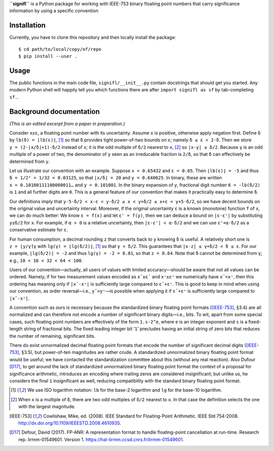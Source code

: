 **``signifl``** is a Python package for working with IEEE-753 binary floating
point numbers that carry significance information by using a specific convention


Installation
============

Currently, you have to clone this repository and then locally install the
package:

::

    $ cd path/to/local/copy/of/repo
    $ pip install --user .


Usage
=====

The public functions in the main code file, ``signifl/__init__.py`` contain
docstrings that should get you started. Any modern Python shell will happily
tell you which functions there are after ``import signifl as sf`` by
tab-completing ``sf.``.


Background documentation
========================

*(This is an edited excerpt from a paper in preparation.)*

Consider ``x±ε``, a floating point number with its uncertainty. Assume ``x`` is
positive, otherwise apply negation first. Define ``δ`` by ``lb(δ) = ⌊lb(ε)⌋``,
[#log]_ so that ``δ`` provides tight power-of-two bounds on ``ε``; namely
``δ ≤ ε < 2·δ``. Then we store ``y = (2·⌊x/δ⌋+1)·δ/2`` instead of ``x``; it is
the odd multiple of ``δ/2`` nearest to ``x``, [#nearest]_ so ``|x-y| ≤ δ/2``.
Because ``y`` is an odd multiple of a power of two, the denominator of ``y``
seen as an irreducable fraction is ``2/δ``, so that ``δ`` can effectively be
determined from ``y``.

Let us illustrate our convention with an example. Suppose ``x = 0.65432`` and
``ε = 0.05``. Then ``⌊lb(ε)⌋ = -5`` and thus ``δ = 1/2⁵ = 1/32 = 0.03125``, so
that ``⌊x/δ⌋ = 20`` and ``y = 0.640625``. In binary, these are written
``x = 0.10100111100000011…`` and ``y = 0.101001``. In the binary expansion of
``y``, fractional digit number ``6 = -lb(δ/2)`` is ``1`` and all further digits
are ``0``. This is a general feature of our convention that makes it practically
easy to determine ``δ``.

Our definitions imply that
``y-5·δ/2 < x-ε < y-δ/2 ≤ x < y+δ/2 ≤ x+ε < y+5·δ/2``,
so we have decent bounds on the original value and uncertainty interval.
Moreover, if the original uncertainty ``ε`` is a known (monotone) function ``f``
of ``x``, we can do much better: We know ``ε = f(x)`` and let ``ε' = f(y)``,
then we can deduce a bound on ``|ε-ε'|`` by substituting ``y±δ/2`` for ``x``.
For example, if ``α > 0`` is a relative uncertainty, then ``|ε-ε'| < α·δ/2`` and
we can use ``ε'+α·δ/2`` as a conservative estimate for ``ε``.

For human consumption, a decimal rounding ``z`` that converts back to ``y``
knowing ``δ`` is useful. A relatively short one is ``z = ⌊y/γ⌉γ`` with
``lg(γ) = ⌊lg(δ/2)⌋``, [#log]_ so that ``γ < δ/2``. This guarantees that
``|x-z| ≤ γ+δ/2 < δ ≤ ε``. For our example, ``⌊lg(δ/2)⌋ = -2`` and thus
``lg(γ) = -2 = 0.01``, so that ``z = 0.64``. Note that ``δ`` cannot be
determined from ``γ``; e.g., ``10 < 16 < 32 < 64 < 100``.

Users of our convention—actually, all users of values with limited
accuracy—should be aware that not all values can be ordered. Namely, if for two
measurement values encoded as ``x¯±ε¯`` and ``x⁺±ε⁺`` we numerically have
``x¯<x⁺``, then this ordering has meaning only if ``|x¯-x⁺|`` is sufficiently
large compared to ``ε¯+ε⁺``. This is good to keep in mind when using our
convention, as order reversal—i.e., ``y¯>y⁺``—is possible when applying it if
``ε¯+ε⁺`` is sufficiently large compared to ``|x¯-x⁺|``.

A convention such as ours is necessary because the standardized binary floating
point formats ([IEEE-753]_, §3.4) are all normalized and can therefore not
encode a number of significant binary digits—i.e., bits. To wit, apart from
some special cases, such floating point numbers are effectively of the form
``1.s·2^e``, where ``e`` is an integer exponent and ``s`` is a fixed-length
string of fractional bits. The fixed leading integer bit ‘``1``’ precludes
having an initial string of zero bits that reduces the number of remaining,
significant bits.

There do exist unnormalized decimal floating point formats that encode the
number of significant decimal digits ([IEEE-753]_, §3.5), but power-of-ten
magnitudes are rather crude. A standardized unnormalized binary floating point
format would be useful; we have contacted the standardization committee about
this (without any real reaction). Also Dufour [D17]_, to get around the
lack of standardized unnormalized binary floating point format the context of a
proposal for significance arithmetic, introduces an encoding where trailing
zeros are considered insignificant; but unlike us, he considers the final ``1``
insignificant as well, reducing compatibility with the standard binary floating
point format.


.. [#log] We use ISO logarithm notation: ``lb`` for the base-2 logarithm and
    ``lg`` for the base-10 logarithm.

.. [#nearest] When ``x`` is a multiple of ``δ``, there are two odd multiples of
    ``δ/2`` nearest to ``x``. In that case the definition selects the one with
    the largest magnitude.

.. [IEEE-753] Cowlishaw, Mike, ed. (2008). IEEE Standard for Floating-Point
    Arithmetic. IEEE Std 754-2008.
    http://dx.doi.org/10.1109/IEEESTD.2008.4610935.

.. [D17] Defour, David (2017). FP-ANR: A representation format to handle
    floating-point cancellation at run-time. Research rep. lirmm-01549601.
    Version 1. https://hal-lirmm.ccsd.cnrs.fr/lirmm-01549601.
